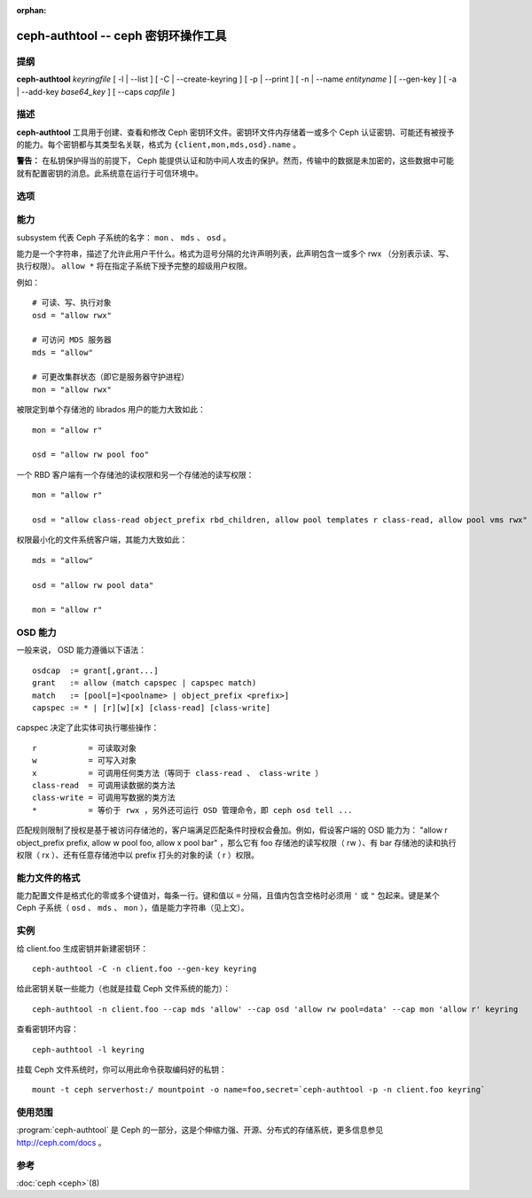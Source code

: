 :orphan:

======================================
 ceph-authtool -- ceph 密钥环操作工具
======================================

.. program:: ceph-authtool

提纲
====

| **ceph-authtool** *keyringfile* [ -l | --list ] [ -C | --create-keyring
  ] [ -p | --print ] [ -n | --name *entityname* ] [ --gen-key ] [ -a |
  --add-key *base64_key* ] [ --caps *capfile* ]


描述
====

**ceph-authtool** 工具用于创建、查看和修改 Ceph 密钥环文件。密钥环文件内存储\
着一或多个 Ceph 认证密钥、可能还有被授予的能力。每个密钥都与其类型名关联，格\
式为 ``{client,mon,mds,osd}.name`` 。

**警告：** 在私钥保护得当的前提下， Ceph 能提供认证和防中间人攻击的保护。然\
而，传输中的数据是未加密的，这些数据中可能就有配置密钥的消息。此系统意在运行\
于可信环境中。


选项
====

.. option:: -l, --list

   列出密钥环内的所有密钥及其能力

.. option:: -p, --print

   打印指定条目的已编码密钥，它适合作为 ``mount -o secret=`` 的参数

.. option:: -C, --create-keyring

   创建新密钥环，覆盖已有密钥环文件

.. option:: --gen-key

   为指定实体名生成新私钥

.. option:: --add-key

   把已编码密钥加进密钥环

.. option:: --cap subsystem capability

   设置指定子系统的能力

.. option:: --caps capsfile

   在所有子系统内设置与给定密钥相关的所有能力


能力
====

subsystem 代表 Ceph 子系统的名字： ``mon`` 、 ``mds`` 、 ``osd`` 。

能力是一个字符串，描述了允许此用户干什么。格式为逗号分隔的允许声明列表，此声\
明包含一或多个 rwx （分别表示读、写、执行权限）。 ``allow *`` 将在指定子系统\
下授予完整的超级用户权限。

例如： ::

	# 可读、写、执行对象
        osd = "allow rwx"

	# 可访问 MDS 服务器
        mds = "allow"

	# 可更改集群状态（即它是服务器守护进程）
        mon = "allow rwx"

被限定到单个存储池的 librados 用户的能力大致如此： ::

        mon = "allow r"

        osd = "allow rw pool foo"

一个 RBD 客户端有一个存储池的读权限和另一个存储池的读写权限： ::

        mon = "allow r"

        osd = "allow class-read object_prefix rbd_children, allow pool templates r class-read, allow pool vms rwx"

权限最小化的文件系统客户端，其能力大致如此： ::

        mds = "allow"

        osd = "allow rw pool data"

        mon = "allow r"


OSD 能力
========

一般来说， OSD 能力遵循以下语法： ::

        osdcap  := grant[,grant...]
        grant   := allow (match capspec | capspec match)
        match   := [pool[=]<poolname> | object_prefix <prefix>]
        capspec := * | [r][w][x] [class-read] [class-write]

capspec 决定了此实体可执行哪些操作： ::

    r           = 可读取对象
    w           = 可写入对象
    x           = 可调用任何类方法（等同于 class-read 、 class-write ）
    class-read  = 可调用读数据的类方法
    class-write = 可调用写数据的类方法
    *           = 等价于 rwx ，另外还可运行 OSD 管理命令，即 ceph osd tell ...

匹配规则限制了授权是基于被访问存储池的，客户端满足匹配条件时授权会叠加。例\
如，假设客户端的 OSD 能力为： \
"allow r object_prefix prefix, allow w pool foo, allow x pool bar" ，那么它\
有 foo 存储池的读写权限（ rw ）、有 bar 存储池的读和执行权限（ rx ）、还有\
任意存储池中以 prefix 打头的对象的读（ r ）权限。


能力文件的格式
==============

能力配置文件是格式化的零或多个键值对，每条一行。键和值以 ``=`` 分隔，且值内\
包含空格时必须用 ``'`` 或 ``"`` 包起来。键是某个 Ceph 子系统（ ``osd`` 、 \
``mds`` 、 ``mon`` ），值是能力字符串（见上文）。


实例
====

给 client.foo 生成密钥并新建密钥环： ::

        ceph-authtool -C -n client.foo --gen-key keyring

给此密钥关联一些能力（也就是挂载 Ceph 文件系统的能力）： ::

        ceph-authtool -n client.foo --cap mds 'allow' --cap osd 'allow rw pool=data' --cap mon 'allow r' keyring

查看密钥环内容： ::

        ceph-authtool -l keyring

挂载 Ceph 文件系统时，你可以用此命令获取编码好的私钥： ::

        mount -t ceph serverhost:/ mountpoint -o name=foo,secret=`ceph-authtool -p -n client.foo keyring`


使用范围
========

:program:`ceph-authtool` 是 Ceph 的一部分，这是个伸缩力强、开源、分布式的\
存储系统，更多信息参见 http://ceph.com/docs 。


参考
====

:doc:`ceph <ceph>`\(8)
